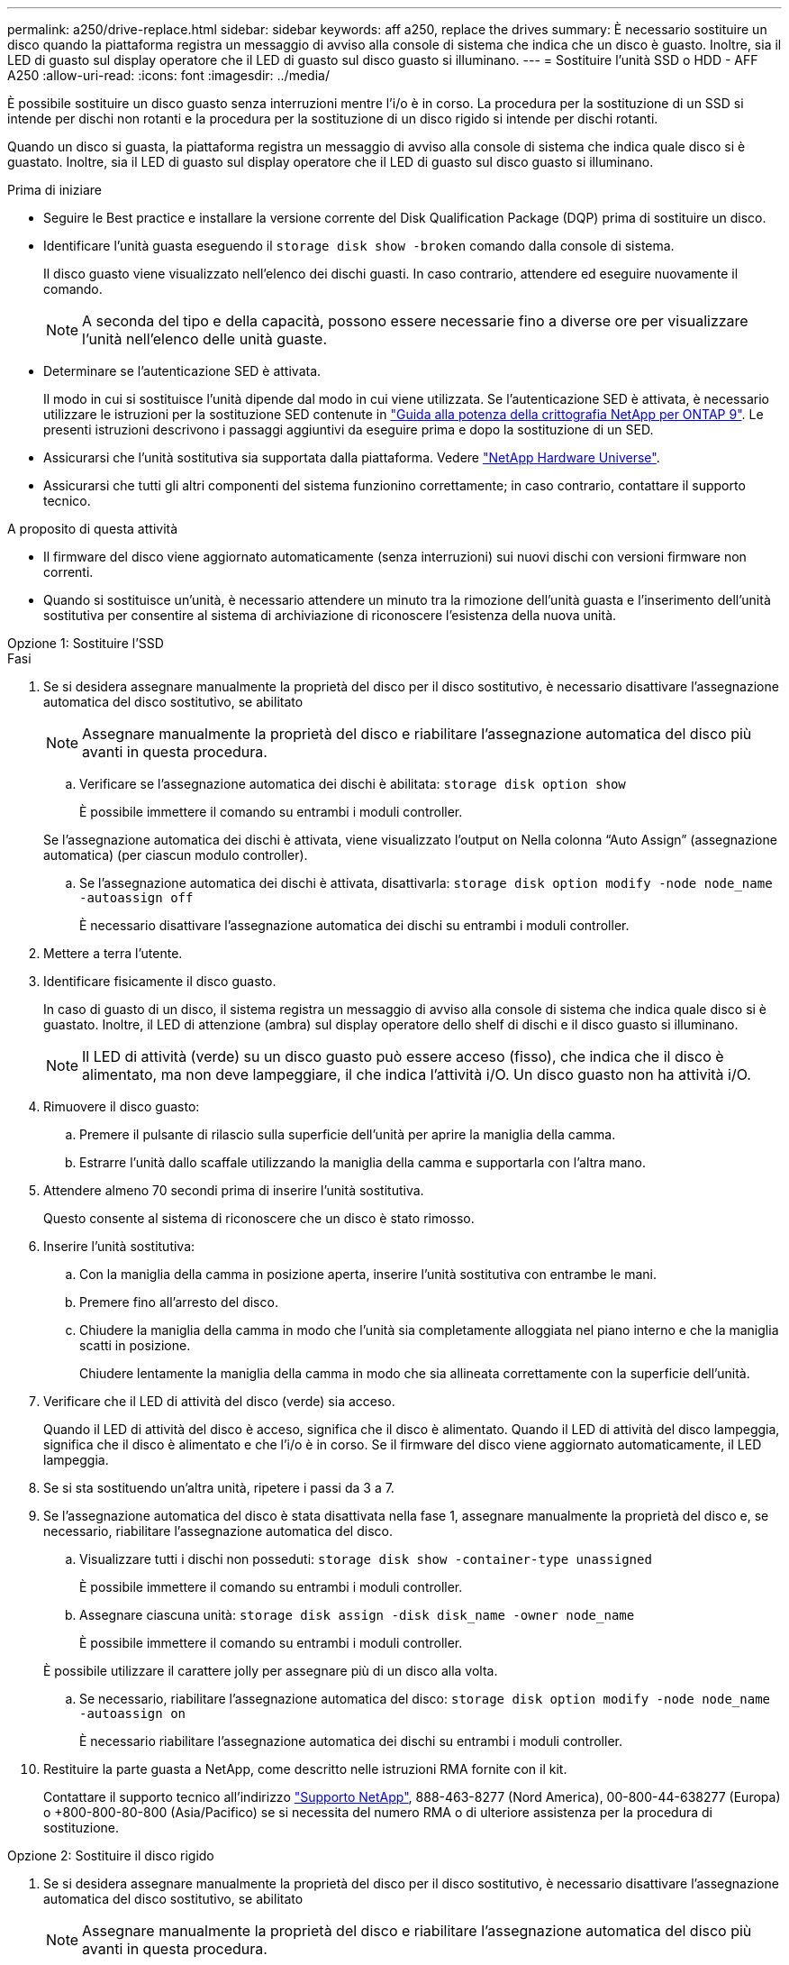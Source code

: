 ---
permalink: a250/drive-replace.html 
sidebar: sidebar 
keywords: aff a250, replace the drives 
summary: È necessario sostituire un disco quando la piattaforma registra un messaggio di avviso alla console di sistema che indica che un disco è guasto. Inoltre, sia il LED di guasto sul display operatore che il LED di guasto sul disco guasto si illuminano. 
---
= Sostituire l'unità SSD o HDD - AFF A250
:allow-uri-read: 
:icons: font
:imagesdir: ../media/


[role="lead lead"]
È possibile sostituire un disco guasto senza interruzioni mentre l'i/o è in corso. La procedura per la sostituzione di un SSD si intende per dischi non rotanti e la procedura per la sostituzione di un disco rigido si intende per dischi rotanti.

Quando un disco si guasta, la piattaforma registra un messaggio di avviso alla console di sistema che indica quale disco si è guastato. Inoltre, sia il LED di guasto sul display operatore che il LED di guasto sul disco guasto si illuminano.

.Prima di iniziare
* Seguire le Best practice e installare la versione corrente del Disk Qualification Package (DQP) prima di sostituire un disco.
* Identificare l'unità guasta eseguendo il `storage disk show -broken` comando dalla console di sistema.
+
Il disco guasto viene visualizzato nell'elenco dei dischi guasti. In caso contrario, attendere ed eseguire nuovamente il comando.

+

NOTE: A seconda del tipo e della capacità, possono essere necessarie fino a diverse ore per visualizzare l'unità nell'elenco delle unità guaste.

* Determinare se l'autenticazione SED è attivata.
+
Il modo in cui si sostituisce l'unità dipende dal modo in cui viene utilizzata. Se l'autenticazione SED è attivata, è necessario utilizzare le istruzioni per la sostituzione SED contenute in https://docs.netapp.com/ontap-9/topic/com.netapp.doc.pow-nve/home.html["Guida alla potenza della crittografia NetApp per ONTAP 9"]. Le presenti istruzioni descrivono i passaggi aggiuntivi da eseguire prima e dopo la sostituzione di un SED.

* Assicurarsi che l'unità sostitutiva sia supportata dalla piattaforma. Vedere https://hwu.netapp.com["NetApp Hardware Universe"].
* Assicurarsi che tutti gli altri componenti del sistema funzionino correttamente; in caso contrario, contattare il supporto tecnico.


.A proposito di questa attività
* Il firmware del disco viene aggiornato automaticamente (senza interruzioni) sui nuovi dischi con versioni firmware non correnti.
* Quando si sostituisce un'unità, è necessario attendere un minuto tra la rimozione dell'unità guasta e l'inserimento dell'unità sostitutiva per consentire al sistema di archiviazione di riconoscere l'esistenza della nuova unità.


[role="tabbed-block"]
====
.Opzione 1: Sostituire l'SSD
--
.Fasi
. Se si desidera assegnare manualmente la proprietà del disco per il disco sostitutivo, è necessario disattivare l'assegnazione automatica del disco sostitutivo, se abilitato
+

NOTE: Assegnare manualmente la proprietà del disco e riabilitare l'assegnazione automatica del disco più avanti in questa procedura.

+
.. Verificare se l'assegnazione automatica dei dischi è abilitata: `storage disk option show`
+
È possibile immettere il comando su entrambi i moduli controller.

+
Se l'assegnazione automatica dei dischi è attivata, viene visualizzato l'output `on` Nella colonna "`Auto Assign`" (assegnazione automatica) (per ciascun modulo controller).

.. Se l'assegnazione automatica dei dischi è attivata, disattivarla: `storage disk option modify -node node_name -autoassign off`
+
È necessario disattivare l'assegnazione automatica dei dischi su entrambi i moduli controller.



. Mettere a terra l'utente.
. Identificare fisicamente il disco guasto.
+
In caso di guasto di un disco, il sistema registra un messaggio di avviso alla console di sistema che indica quale disco si è guastato. Inoltre, il LED di attenzione (ambra) sul display operatore dello shelf di dischi e il disco guasto si illuminano.

+

NOTE: Il LED di attività (verde) su un disco guasto può essere acceso (fisso), che indica che il disco è alimentato, ma non deve lampeggiare, il che indica l'attività i/O. Un disco guasto non ha attività i/O.

. Rimuovere il disco guasto:
+
.. Premere il pulsante di rilascio sulla superficie dell'unità per aprire la maniglia della camma.
.. Estrarre l'unità dallo scaffale utilizzando la maniglia della camma e supportarla con l'altra mano.


. Attendere almeno 70 secondi prima di inserire l'unità sostitutiva.
+
Questo consente al sistema di riconoscere che un disco è stato rimosso.

. Inserire l'unità sostitutiva:
+
.. Con la maniglia della camma in posizione aperta, inserire l'unità sostitutiva con entrambe le mani.
.. Premere fino all'arresto del disco.
.. Chiudere la maniglia della camma in modo che l'unità sia completamente alloggiata nel piano interno e che la maniglia scatti in posizione.
+
Chiudere lentamente la maniglia della camma in modo che sia allineata correttamente con la superficie dell'unità.



. Verificare che il LED di attività del disco (verde) sia acceso.
+
Quando il LED di attività del disco è acceso, significa che il disco è alimentato. Quando il LED di attività del disco lampeggia, significa che il disco è alimentato e che l'i/o è in corso. Se il firmware del disco viene aggiornato automaticamente, il LED lampeggia.

. Se si sta sostituendo un'altra unità, ripetere i passi da 3 a 7.
. Se l'assegnazione automatica del disco è stata disattivata nella fase 1, assegnare manualmente la proprietà del disco e, se necessario, riabilitare l'assegnazione automatica del disco.
+
.. Visualizzare tutti i dischi non posseduti: `storage disk show -container-type unassigned`
+
È possibile immettere il comando su entrambi i moduli controller.

.. Assegnare ciascuna unità: `storage disk assign -disk disk_name -owner node_name`
+
È possibile immettere il comando su entrambi i moduli controller.

+
È possibile utilizzare il carattere jolly per assegnare più di un disco alla volta.

.. Se necessario, riabilitare l'assegnazione automatica del disco: `storage disk option modify -node node_name -autoassign on`
+
È necessario riabilitare l'assegnazione automatica dei dischi su entrambi i moduli controller.



. Restituire la parte guasta a NetApp, come descritto nelle istruzioni RMA fornite con il kit.
+
Contattare il supporto tecnico all'indirizzo https://mysupport.netapp.com/site/global/dashboard["Supporto NetApp"], 888-463-8277 (Nord America), 00-800-44-638277 (Europa) o +800-800-80-800 (Asia/Pacifico) se si necessita del numero RMA o di ulteriore assistenza per la procedura di sostituzione.



--
.Opzione 2: Sostituire il disco rigido
--
. Se si desidera assegnare manualmente la proprietà del disco per il disco sostitutivo, è necessario disattivare l'assegnazione automatica del disco sostitutivo, se abilitato
+

NOTE: Assegnare manualmente la proprietà del disco e riabilitare l'assegnazione automatica del disco più avanti in questa procedura.

+
.. Verificare se l'assegnazione automatica dei dischi è abilitata: `storage disk option show`
+
È possibile immettere il comando su entrambi i moduli controller.

+
Se l'assegnazione automatica dei dischi è attivata, viene visualizzato l'output `on` Nella colonna "`Auto Assign`" (assegnazione automatica) (per ciascun modulo controller).

.. Se l'assegnazione automatica dei dischi è attivata, disattivarla: `storage disk option modify -node node_name -autoassign off`
+
È necessario disattivare l'assegnazione automatica dei dischi su entrambi i moduli controller.



. Mettere a terra l'utente.
. Rimuovere delicatamente il pannello frontale dalla parte anteriore della piattaforma.
. Identificare il disco guasto dal messaggio di avviso della console di sistema e dal LED di guasto illuminato sul disco
. Premere il pulsante di rilascio sul lato anteriore dell'unità disco.
+
A seconda del sistema di storage, i dischi sono dotati di un pulsante di rilascio situato nella parte superiore o sinistra del disco.

+
Ad esempio, la figura seguente mostra un disco con il pulsante di rilascio situato nella parte superiore della superficie del disco:

+
image::../media/2240_removing_disk.gif[Rimuovere un'unità con il pulsante di rilascio sulla parte superiore]

+
La maniglia della camma sul disco si apre parzialmente e il disco viene rilasciato dalla scheda intermedia.

. Tirare la maniglia della camma in posizione completamente aperta per estrarre l'unità disco dalla scheda intermedia.
+
image::../media/drw_drive_open.gif[Rimuovere un'unità con il pulsante di rilascio al centro]

. Estrarre leggermente l'unità disco e lasciarla girare in modo sicuro, che può richiedere meno di un minuto, quindi, con entrambe le mani, rimuovere l'unità disco dallo shelf.
. Con la maniglia della camma in posizione aperta, inserire l'unità disco sostitutiva nell'alloggiamento, spingendo con decisione fino all'arresto del disco.
+

NOTE: Attendere almeno 10 secondi prima di inserire una nuova unità disco. Questo consente al sistema di riconoscere che un disco è stato rimosso.

+

NOTE: Se gli alloggiamenti dei dischi della piattaforma non sono completamente caricati con dischi, è importante posizionare l'unità sostitutiva nello stesso alloggiamento da cui è stato rimosso il disco guasto.

+

NOTE: Utilizzare due mani per inserire il disco, ma non posizionare le mani sulle schede del disco esposte nella parte inferiore del supporto.

. Chiudere la maniglia della camma in modo che il disco sia inserito completamente nella scheda intermedia e la maniglia scatti in posizione.
+
Chiudere lentamente la maniglia della camma in modo che sia allineata correttamente con la superficie del disco.

. Se si sta sostituendo un'altra unità disco, ripetere i passi da 4 a 9.
. Reinstallare il pannello.
. Se l'assegnazione automatica del disco è stata disattivata nella fase 1, assegnare manualmente la proprietà del disco e, se necessario, riabilitare l'assegnazione automatica del disco.
+
.. Visualizzare tutti i dischi non posseduti: `storage disk show -container-type unassigned`
+
È possibile immettere il comando su entrambi i moduli controller.

.. Assegnare ciascun disco: `storage disk assign -disk disk_name -owner owner_name`
+
È possibile immettere il comando su entrambi i moduli controller.

+
È possibile utilizzare il carattere jolly per assegnare più di un disco alla volta.

.. Se necessario, riabilitare l'assegnazione automatica del disco: `storage disk option modify -node node_name -autoassign on`
+
È necessario riabilitare l'assegnazione automatica dei dischi su entrambi i moduli controller.



. Restituire la parte guasta a NetApp, come descritto nelle istruzioni RMA fornite con il kit.
+
Contattare il supporto tecnico all'indirizzo https://mysupport.netapp.com/site/global/dashboard["Supporto NetApp"], 888-463-8277 (Nord America), 00-800-44-638277 (Europa) o +800-800-80-800 (Asia/Pacifico) se si necessita del numero RMA o di ulteriore assistenza per la procedura di sostituzione.



--
====